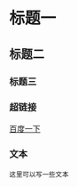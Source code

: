 * 标题一
** 标题二
*** 标题三

*** 超链接
[[https://www.baidu.com][百度一下]]

*** 文本
#+BEGIN_SRC 
这里可以写一些文本
#+END_SRC

